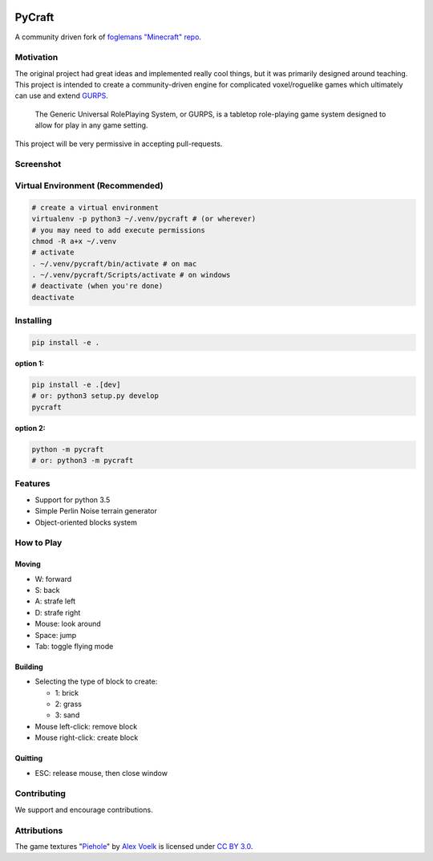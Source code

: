 .. image:: https://travis-ci.org/traverseda/pycraft.svg?branch=master
    :target: https://travis-ci.org/traverseda/pycraft
.. image:: https://coveralls.io/repos/github/traverseda/pycraft/badge.svg?branch=master 
    :target: https://coveralls.io/github/traverseda/pycraft?branch=master 

PyCraft
=======

A community driven fork of `foglemans "Minecraft"
repo <https://github.com/fogleman/Minecraft>`_.

|#pycraft on freenode|


Motivation
----------

The original project had great ideas and implemented really cool things,
but it was primarily designed around teaching.  This project is intended
to create a community-driven engine for complicated voxel/roguelike
games which ultimately can use and extend
`GURPS <https://en.wikipedia.org/wiki/GURPS>`__.

    The Generic Universal RolePlaying System, or GURPS, is a tabletop
    role-playing game system designed to allow for play in any game
    setting.

This project will be very permissive in accepting pull-requests.


Screenshot
----------

.. figure:: screenshot.png
   :alt:

Virtual Environment (Recommended)
---------------------------------

.. code:: bash

    # create a virtual environment
    virtualenv -p python3 ~/.venv/pycraft # (or wherever)
    # you may need to add execute permissions
    chmod -R a+x ~/.venv
    # activate
    . ~/.venv/pycraft/bin/activate # on mac
    . ~/.venv/pycraft/Scripts/activate # on windows
    # deactivate (when you're done)
    deactivate

Installing
----------

.. code:: bash

    pip install -e .

**option 1:**

.. code:: bash

    pip install -e .[dev]
    # or: python3 setup.py develop
    pycraft

**option 2:**

.. code:: bash

    python -m pycraft
    # or: python3 -m pycraft

Features
--------

* Support for python 3.5
* Simple Perlin Noise terrain generator
* Object-oriented blocks system


How to Play
-----------

Moving
~~~~~~

-  W: forward
-  S: back
-  A: strafe left
-  D: strafe right
-  Mouse: look around
-  Space: jump
-  Tab: toggle flying mode

Building
~~~~~~~~

-  Selecting the type of block to create:

   -  1: brick
   -  2: grass
   -  3: sand

-  Mouse left-click: remove block
-  Mouse right-click: create block

Quitting
~~~~~~~~

-  ESC: release mouse, then close window

.. |#pycraft on freenode| image:: https://img.shields.io/badge/chat-on%20freenode-brightgreen.svg
   :target: https://kiwiirc.com/client/irc.freenode.net/#pycraft


Contributing
------------

We support and encourage contributions.



Attributions
------------

The game textures
"`Piehole <http://piehole.alexvoelk.de/>`__"
by
`Alex Voelk <http://www.alexvoelk.de/>`__
is licensed under
`CC BY 3.0 <https://creativecommons.org/licenses/by/3.0/>`__.
